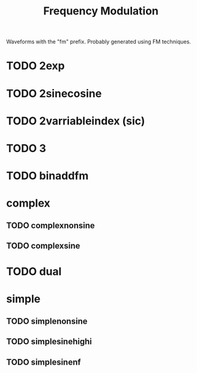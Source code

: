 #+TITLE: Frequency Modulation
Waveforms with the "fm" prefix. Probably generated
using FM techniques.
* TODO 2exp
* TODO 2sinecosine
* TODO 2varriableindex (sic)
* TODO 3
* TODO binaddfm
* complex
** TODO complexnonsine
** TODO complexsine
* TODO dual
* simple
** TODO simplenonsine
** TODO simplesinehighi
** TODO simplesinenf
